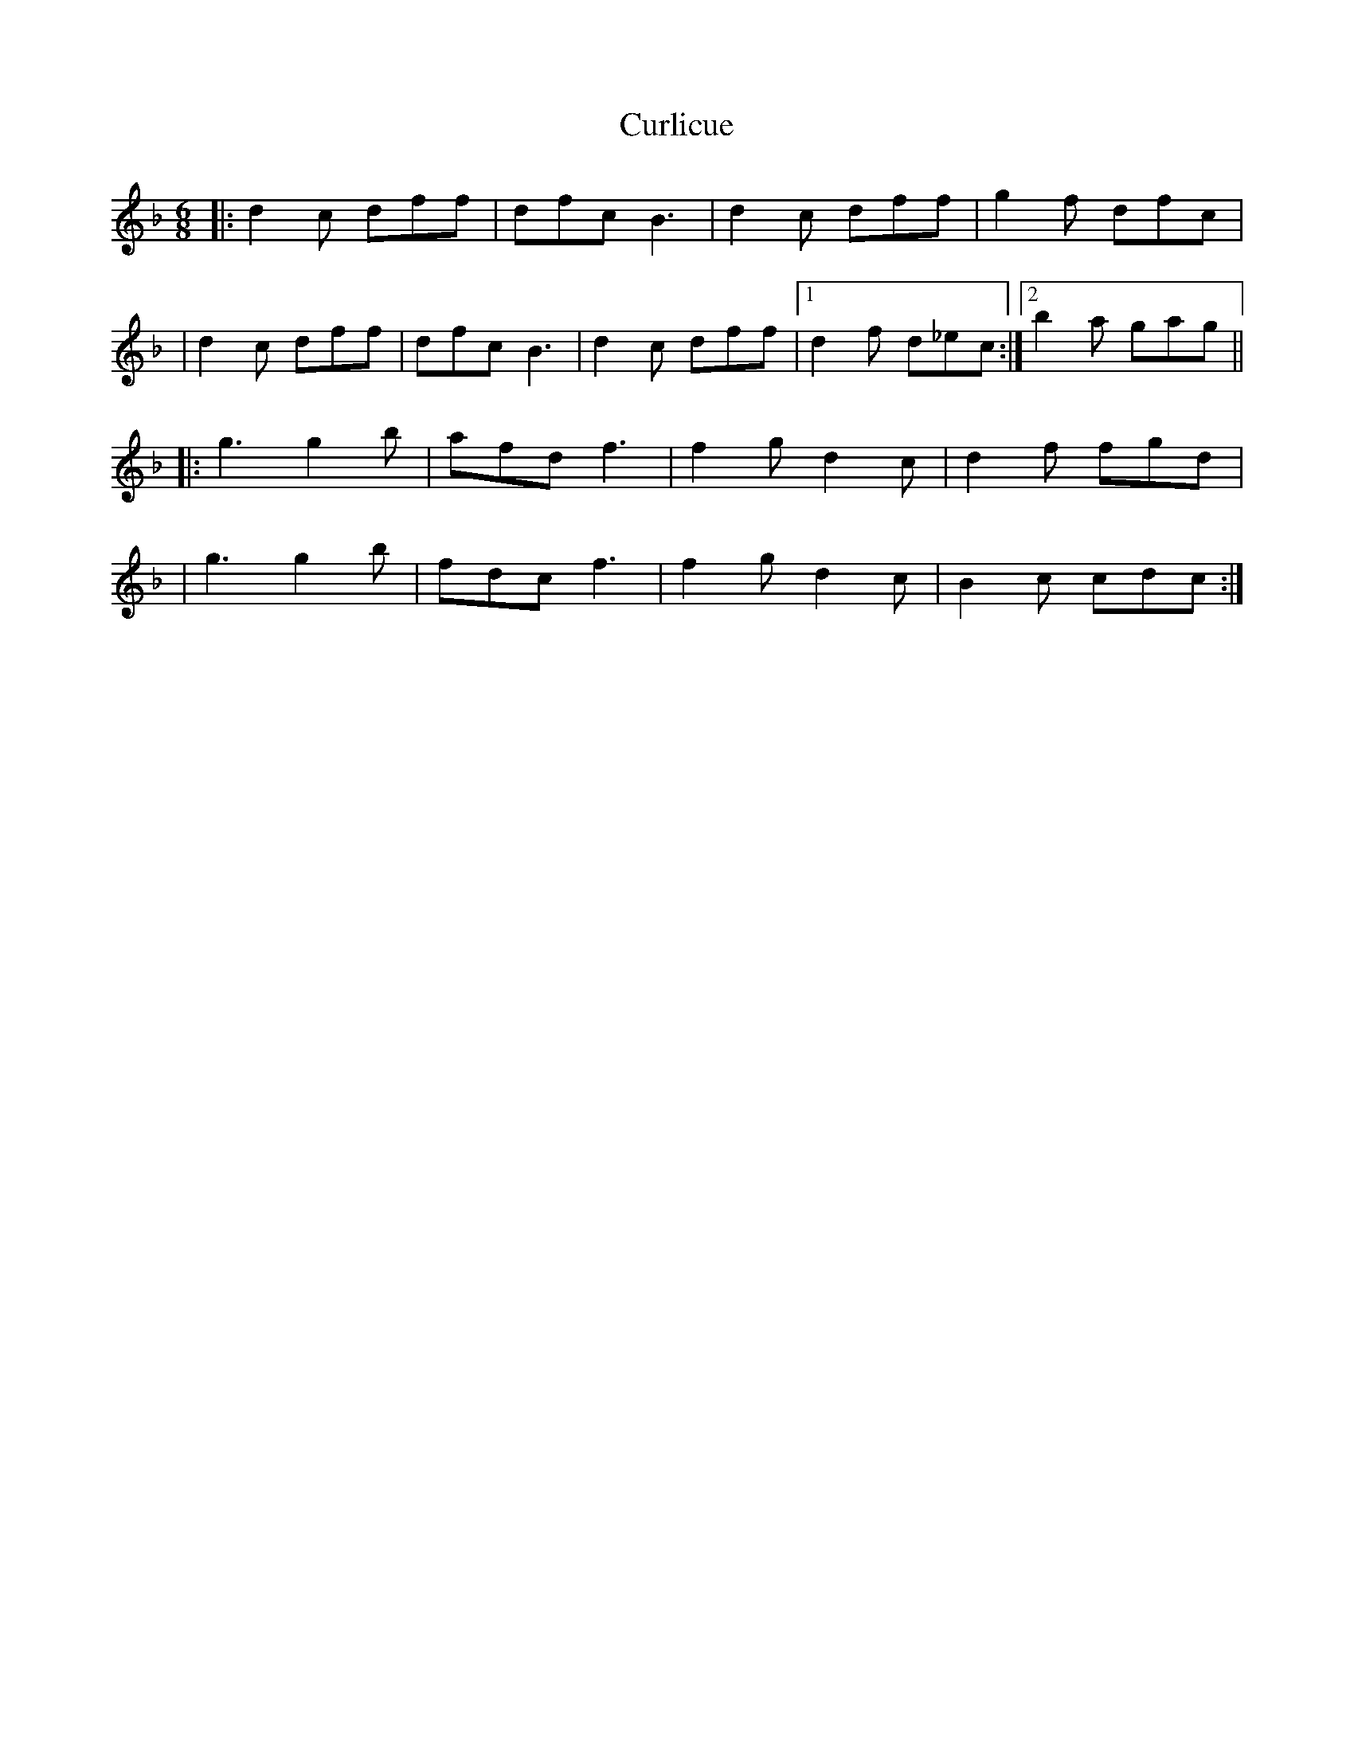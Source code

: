 X: 1
T: Curlicue
Z: MarcusDisessa
S: https://thesession.org/tunes/15049#setting27869
R: jig
M: 6/8
L: 1/8
K: Fmaj
|:d2 c dff|dfc B3|d2 c dff|g2 f dfc|
|d2 c dff|dfc B3|d2 c dff|1d2 f d_ec:|2b2 a gag||
|:g3 g2 b|afd f3|f2 g d2 c|d2 f fgd|
|g3 g2 b|fdc f3|f2 g d2 c|B2 c cdc:|
